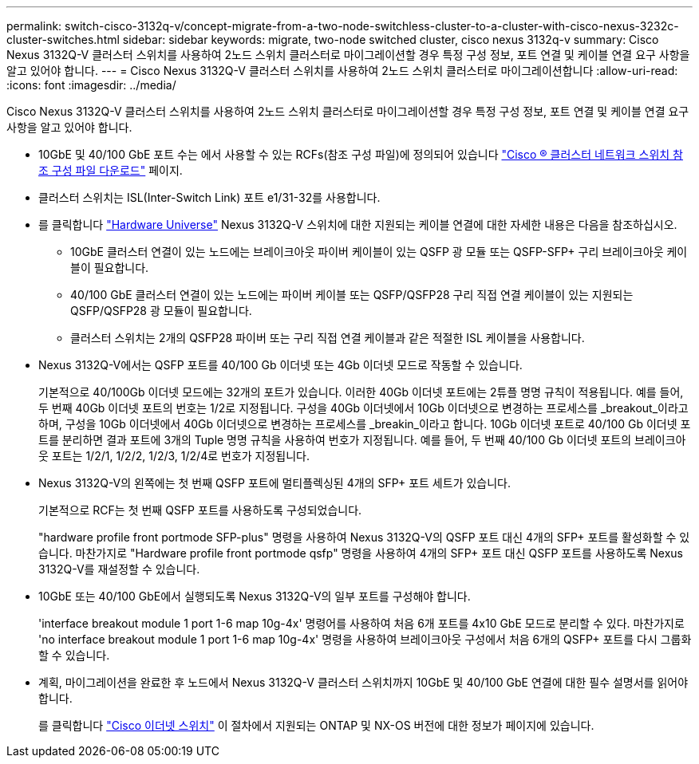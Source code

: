 ---
permalink: switch-cisco-3132q-v/concept-migrate-from-a-two-node-switchless-cluster-to-a-cluster-with-cisco-nexus-3232c-cluster-switches.html 
sidebar: sidebar 
keywords: migrate, two-node switched cluster, cisco nexus 3132q-v 
summary: Cisco Nexus 3132Q-V 클러스터 스위치를 사용하여 2노드 스위치 클러스터로 마이그레이션할 경우 특정 구성 정보, 포트 연결 및 케이블 연결 요구 사항을 알고 있어야 합니다. 
---
= Cisco Nexus 3132Q-V 클러스터 스위치를 사용하여 2노드 스위치 클러스터로 마이그레이션합니다
:allow-uri-read: 
:icons: font
:imagesdir: ../media/


[role="lead"]
Cisco Nexus 3132Q-V 클러스터 스위치를 사용하여 2노드 스위치 클러스터로 마이그레이션할 경우 특정 구성 정보, 포트 연결 및 케이블 연결 요구 사항을 알고 있어야 합니다.

* 10GbE 및 40/100 GbE 포트 수는 에서 사용할 수 있는 RCFs(참조 구성 파일)에 정의되어 있습니다 https://mysupport.netapp.com/NOW/download/software/sanswitch/fcp/Cisco/netapp_cnmn/download.shtml["Cisco ® 클러스터 네트워크 스위치 참조 구성 파일 다운로드"^] 페이지.
* 클러스터 스위치는 ISL(Inter-Switch Link) 포트 e1/31-32를 사용합니다.
* 를 클릭합니다 link:https://hwu.netapp.com/["Hardware Universe"^] Nexus 3132Q-V 스위치에 대한 지원되는 케이블 연결에 대한 자세한 내용은 다음을 참조하십시오.
+
** 10GbE 클러스터 연결이 있는 노드에는 브레이크아웃 파이버 케이블이 있는 QSFP 광 모듈 또는 QSFP-SFP+ 구리 브레이크아웃 케이블이 필요합니다.
** 40/100 GbE 클러스터 연결이 있는 노드에는 파이버 케이블 또는 QSFP/QSFP28 구리 직접 연결 케이블이 있는 지원되는 QSFP/QSFP28 광 모듈이 필요합니다.
** 클러스터 스위치는 2개의 QSFP28 파이버 또는 구리 직접 연결 케이블과 같은 적절한 ISL 케이블을 사용합니다.


* Nexus 3132Q-V에서는 QSFP 포트를 40/100 Gb 이더넷 또는 4Gb 이더넷 모드로 작동할 수 있습니다.
+
기본적으로 40/100Gb 이더넷 모드에는 32개의 포트가 있습니다. 이러한 40Gb 이더넷 포트에는 2튜플 명명 규칙이 적용됩니다. 예를 들어, 두 번째 40Gb 이더넷 포트의 번호는 1/2로 지정됩니다. 구성을 40Gb 이더넷에서 10Gb 이더넷으로 변경하는 프로세스를 _breakout_이라고 하며, 구성을 10Gb 이더넷에서 40Gb 이더넷으로 변경하는 프로세스를 _breakin_이라고 합니다. 10Gb 이더넷 포트로 40/100 Gb 이더넷 포트를 분리하면 결과 포트에 3개의 Tuple 명명 규칙을 사용하여 번호가 지정됩니다. 예를 들어, 두 번째 40/100 Gb 이더넷 포트의 브레이크아웃 포트는 1/2/1, 1/2/2, 1/2/3, 1/2/4로 번호가 지정됩니다.

* Nexus 3132Q-V의 왼쪽에는 첫 번째 QSFP 포트에 멀티플렉싱된 4개의 SFP+ 포트 세트가 있습니다.
+
기본적으로 RCF는 첫 번째 QSFP 포트를 사용하도록 구성되었습니다.

+
"hardware profile front portmode SFP-plus" 명령을 사용하여 Nexus 3132Q-V의 QSFP 포트 대신 4개의 SFP+ 포트를 활성화할 수 있습니다. 마찬가지로 "Hardware profile front portmode qsfp" 명령을 사용하여 4개의 SFP+ 포트 대신 QSFP 포트를 사용하도록 Nexus 3132Q-V를 재설정할 수 있습니다.

* 10GbE 또는 40/100 GbE에서 실행되도록 Nexus 3132Q-V의 일부 포트를 구성해야 합니다.
+
'interface breakout module 1 port 1-6 map 10g-4x' 명령어를 사용하여 처음 6개 포트를 4x10 GbE 모드로 분리할 수 있다. 마찬가지로 'no interface breakout module 1 port 1-6 map 10g-4x' 명령을 사용하여 브레이크아웃 구성에서 처음 6개의 QSFP+ 포트를 다시 그룹화할 수 있습니다.

* 계획, 마이그레이션을 완료한 후 노드에서 Nexus 3132Q-V 클러스터 스위치까지 10GbE 및 40/100 GbE 연결에 대한 필수 설명서를 읽어야 합니다.
+
를 클릭합니다 link:http://mysupport.netapp.com/NOW/download/software/cm_switches/["Cisco 이더넷 스위치"^] 이 절차에서 지원되는 ONTAP 및 NX-OS 버전에 대한 정보가 페이지에 있습니다.


